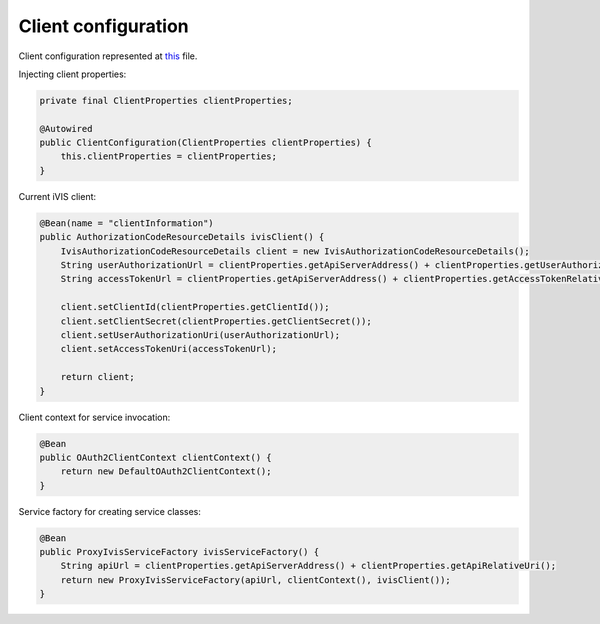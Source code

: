 Client configuration
====================

Client configuration represented at
`this <https://github.com/imCodePartnerAB/iVIS-Client-Sample/blob/master/src/main/java/com/imcode/configuration/ClientConfiguration.java>`_
file.

Injecting client properties:

.. code-block:: java

    private final ClientProperties clientProperties;

    @Autowired
    public ClientConfiguration(ClientProperties clientProperties) {
        this.clientProperties = clientProperties;
    }

Current iVIS client:

.. code-block:: java

    @Bean(name = "clientInformation")
    public AuthorizationCodeResourceDetails ivisClient() {
        IvisAuthorizationCodeResourceDetails client = new IvisAuthorizationCodeResourceDetails();
        String userAuthorizationUrl = clientProperties.getApiServerAddress() + clientProperties.getUserAuthorizationRelativeUri();
        String accessTokenUrl = clientProperties.getApiServerAddress() + clientProperties.getAccessTokenRelativeUri();

        client.setClientId(clientProperties.getClientId());
        client.setClientSecret(clientProperties.getClientSecret());
        client.setUserAuthorizationUri(userAuthorizationUrl);
        client.setAccessTokenUri(accessTokenUrl);

        return client;
    }

Client context for service invocation:

.. code-block:: java

    @Bean
    public OAuth2ClientContext clientContext() {
        return new DefaultOAuth2ClientContext();
    }

Service factory for creating service classes:

.. code-block:: java

    @Bean
    public ProxyIvisServiceFactory ivisServiceFactory() {
        String apiUrl = clientProperties.getApiServerAddress() + clientProperties.getApiRelativeUri();
        return new ProxyIvisServiceFactory(apiUrl, clientContext(), ivisClient());
    }